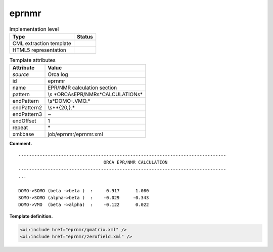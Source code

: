 .. _eprnmr-d3e31102:

eprnmr
======

.. table:: Implementation level

   +-----------------------------------+-----------------------------------+
   | Type                              | Status                            |
   +===================================+===================================+
   | CML extraction template           | |image0|                          |
   +-----------------------------------+-----------------------------------+
   | HTML5 representation              | |image1|                          |
   +-----------------------------------+-----------------------------------+

.. table:: Template attributes

   +-----------------------------------+-----------------------------------+
   | Attribute                         | Value                             |
   +===================================+===================================+
   | *source*                          | Orca log                          |
   +-----------------------------------+-----------------------------------+
   | id                                | eprnmr                            |
   +-----------------------------------+-----------------------------------+
   | name                              | EPR/NMR calculation section       |
   +-----------------------------------+-----------------------------------+
   | pattern                           | \\s                               |
   |                                   | *ORCA\sEPR\/NMR\s*CALCULATION\s\* |
   +-----------------------------------+-----------------------------------+
   | endPattern                        | \\s*DOMO-.VMO.\*                  |
   +-----------------------------------+-----------------------------------+
   | endPattern2                       | \\s*\*{20,}.\*                    |
   +-----------------------------------+-----------------------------------+
   | endPattern3                       | ~                                 |
   +-----------------------------------+-----------------------------------+
   | endOffset                         | 1                                 |
   +-----------------------------------+-----------------------------------+
   | repeat                            | \*                                |
   +-----------------------------------+-----------------------------------+
   | xml:base                          | job/eprnmr/eprnmr.xml             |
   +-----------------------------------+-----------------------------------+

**Comment.**

::

   ------------------------------------------------------------------------------
                                   ORCA EPR/NMR CALCULATION
   ------------------------------------------------------------------------------
   ...

   DOMO->SOMO (beta ->beta )  :     0.917      1.080
   SOMO->SOMO (alpha->beta )  :    -0.029     -0.343
   DOMO->VMO  (beta ->alpha)  :    -0.122      0.022
       

**Template definition.**

.. code:: xml

   <xi:include href="eprnmr/gmatrix.xml" />
   <xi:include href="eprnmr/zerofield.xml" />

.. |image0| image:: ../../imgs/Total.png
.. |image1| image:: ../../imgs/Total.png
